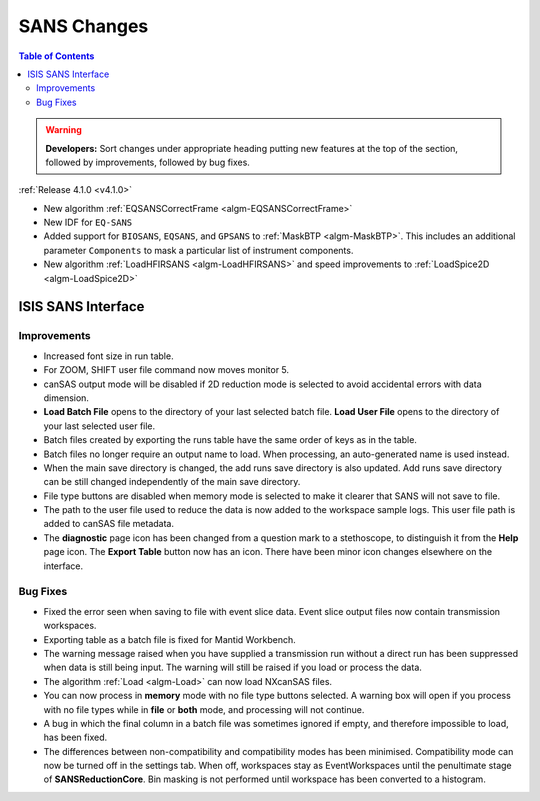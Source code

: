 ============
SANS Changes
============

.. contents:: Table of Contents
   :local:

.. warning:: **Developers:** Sort changes under appropriate heading
    putting new features at the top of the section, followed by
    improvements, followed by bug fixes.

:ref:`Release 4.1.0 <v4.1.0>`

- New algorithm :ref:`EQSANSCorrectFrame <algm-EQSANSCorrectFrame>`
- New IDF for ``EQ-SANS``
- Added support for ``BIOSANS``, ``EQSANS``, and ``GPSANS`` to :ref:`MaskBTP <algm-MaskBTP>`. This includes an additional parameter ``Components`` to mask a particular list of instrument components.
- New algorithm :ref:`LoadHFIRSANS <algm-LoadHFIRSANS>` and speed improvements to :ref:`LoadSpice2D <algm-LoadSpice2D>`

ISIS SANS Interface
-------------------

Improvements
############

- Increased font size in run table.
- For ZOOM, SHIFT user file command now moves monitor 5.
- canSAS output mode will be disabled if 2D reduction mode is selected to avoid accidental errors with data dimension.
- **Load Batch File** opens to the directory of your last selected batch file. **Load User File** opens to the directory of your last selected user file.
- Batch files created by exporting the runs table have the same order of keys as in the table.
- Batch files no longer require an output name to load. When processing, an auto-generated name is used instead.
- When the main save directory is changed, the add runs save directory is also updated. Add runs save directory can be still changed independently of the main save directory.
- File type buttons are disabled when memory mode is selected to make it clearer that SANS will not save to file.
- The path to the user file used to reduce the data is now added to the workspace sample logs. This user file path is added to canSAS file metadata.
- The **diagnostic** page icon has been changed from a question mark to a stethoscope, to distinguish it from the **Help** page icon. The **Export Table** button now has an icon. There have been minor icon changes elsewhere on the interface.

Bug Fixes
#########

- Fixed the error seen when saving to file with event slice data. Event slice output files now contain transmission workspaces.
- Exporting table as a batch file is fixed for Mantid Workbench.
- The warning message raised when you have supplied a transmission run without a direct run has been suppressed when data is still being input. The warning will still be raised if you load or process the data.
- The algorithm :ref:`Load <algm-Load>` can now load NXcanSAS files.
- You can now process in **memory** mode with no file type buttons selected. A warning box will open if you process with no file types while in **file** or **both** mode, and processing will not continue.
- A bug in which the final column in a batch file was sometimes ignored if empty, and therefore impossible to load, has been fixed.
- The differences between non-compatibility and compatibility modes has been minimised. Compatibility mode can now be turned off in the settings tab. When off, workspaces stay as EventWorkspaces until the penultimate stage of **SANSReductionCore**. Bin masking is not performed until workspace has been converted to a histogram.
